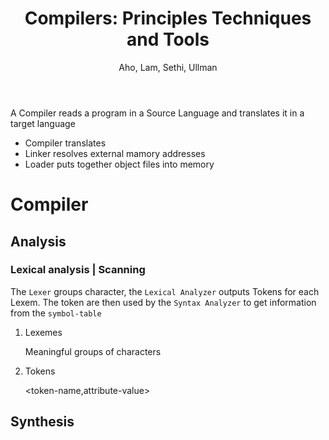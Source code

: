 #+title: Compilers: Principles Techniques and Tools
#+author: Aho, Lam, Sethi, Ullman

A Compiler reads a program in a Source Language and translates it in a target language
[[file:~/Pictures/screenshots/compiler.png]]
- Compiler
    translates
- Linker
    resolves external mamory addresses
- Loader
    puts together object files into memory

* Compiler
[[file:~/Pictures/screenshots/compilerProcess.png]]

** Analysis

*** Lexical analysis | Scanning

The =Lexer= groups character, the =Lexical Analyzer= outputs Tokens for each Lexem. The token are then used by the =Syntax Analyzer= to get information from the =symbol-table=
**** Lexemes
Meaningful groups of characters

**** Tokens
<token-name,attribute-value>



** Synthesis
